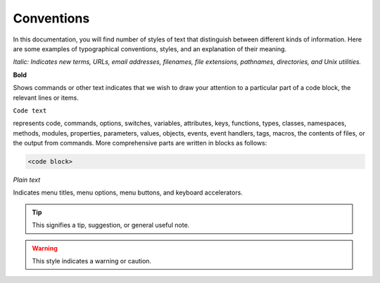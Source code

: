 ***********
Conventions
***********

In this documentation, you will find number of styles of text that distinguish 
between different kinds of information. Here are some examples of typographical 
conventions, styles, and an explanation of their meaning.

*Italic: Indicates new terms, URLs, email addresses, filenames, file extensions, 
pathnames, directories, and Unix utilities.*

**Bold**

Shows commands or other text indicates that we wish to draw your attention 
to a particular part of a code block, the relevant lines or items.

``Code text``

represents code, commands, options, switches, variables, attributes, keys, 
functions, types, classes, namespaces, methods, modules, properties, 
parameters, values, objects, events, event handlers, tags, macros, 
the contents of files, or the output from commands. More comprehensive
parts are written in blocks as follows: 

.. code::

	<code block>

`Plain text`

Indicates menu titles, menu options, menu buttons, and keyboard accelerators.

.. tip:: This signifies a tip, suggestion, or general useful note.

.. warning:: This style indicates a warning or caution.
